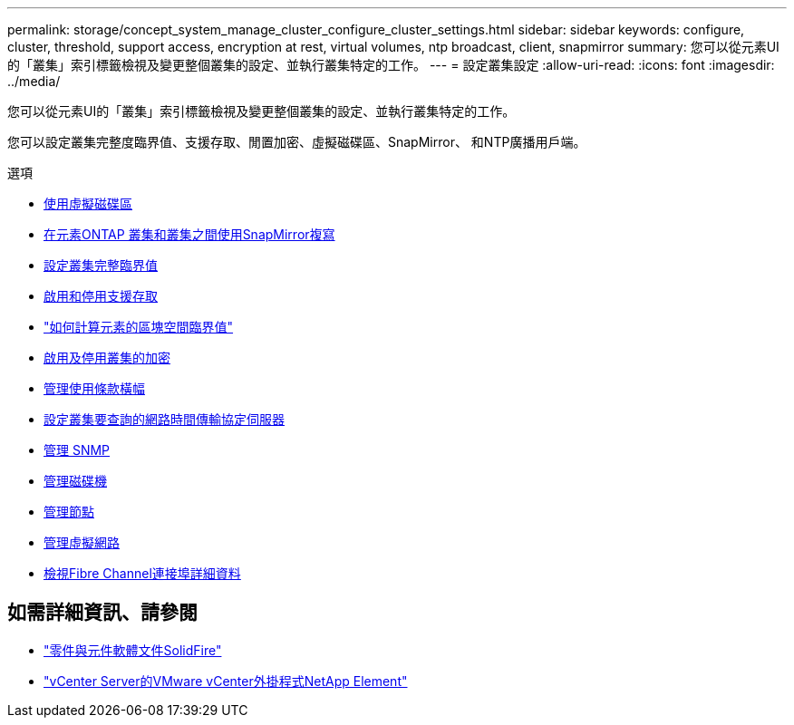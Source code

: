 ---
permalink: storage/concept_system_manage_cluster_configure_cluster_settings.html 
sidebar: sidebar 
keywords: configure, cluster, threshold, support access, encryption at rest, virtual volumes, ntp broadcast, client, snapmirror 
summary: 您可以從元素UI的「叢集」索引標籤檢視及變更整個叢集的設定、並執行叢集特定的工作。 
---
= 設定叢集設定
:allow-uri-read: 
:icons: font
:imagesdir: ../media/


[role="lead"]
您可以從元素UI的「叢集」索引標籤檢視及變更整個叢集的設定、並執行叢集特定的工作。

您可以設定叢集完整度臨界值、支援存取、閒置加密、虛擬磁碟區、SnapMirror、 和NTP廣播用戶端。

.選項
* xref:concept_data_manage_vvol_work_virtual_volumes.adoc[使用虛擬磁碟區]
* xref:task_snapmirror_use_replication_between_element_and_ontap_clusters.adoc[在元素ONTAP 叢集和叢集之間使用SnapMirror複寫]
* xref:task_system_manage_cluster_set_the_cluster_full_threshold.adoc[設定叢集完整臨界值]
* xref:task_system_manage_cluster_enable_and_disable_support_access.adoc[啟用和停用支援存取]
* https://kb.netapp.com/Advice_and_Troubleshooting/Flash_Storage/SF_Series/How_are_the_blockSpace_thresholds_calculated_for_Element["如何計算元素的區塊空間臨界值"]
* xref:task_system_manage_cluster_enable_and_disable_encryption_for_a_cluster.adoc[啟用及停用叢集的加密]
* xref:concept_system_manage_cluster_terms_manage_the_terms_of_use_banner.adoc[管理使用條款橫幅]
* xref:task_system_manage_cluster_ntp_configure.adoc[設定叢集要查詢的網路時間傳輸協定伺服器]
* xref:concept_system_manage_snmp_manage_snmp.adoc[管理 SNMP]
* xref:concept_system_manage_drives_managing_drives.adoc[管理磁碟機]
* xref:concept_system_manage_nodes_manage_nodes.adoc[管理節點]
* xref:concept_system_manage_virtual_manage_virtual_networks.adoc[管理虛擬網路]
* xref:task_system_manage_fc_view_fibre_channel_ports_details.adoc[檢視Fibre Channel連接埠詳細資料]




== 如需詳細資訊、請參閱

* https://docs.netapp.com/us-en/element-software/index.html["零件與元件軟體文件SolidFire"]
* https://docs.netapp.com/us-en/vcp/index.html["vCenter Server的VMware vCenter外掛程式NetApp Element"^]

